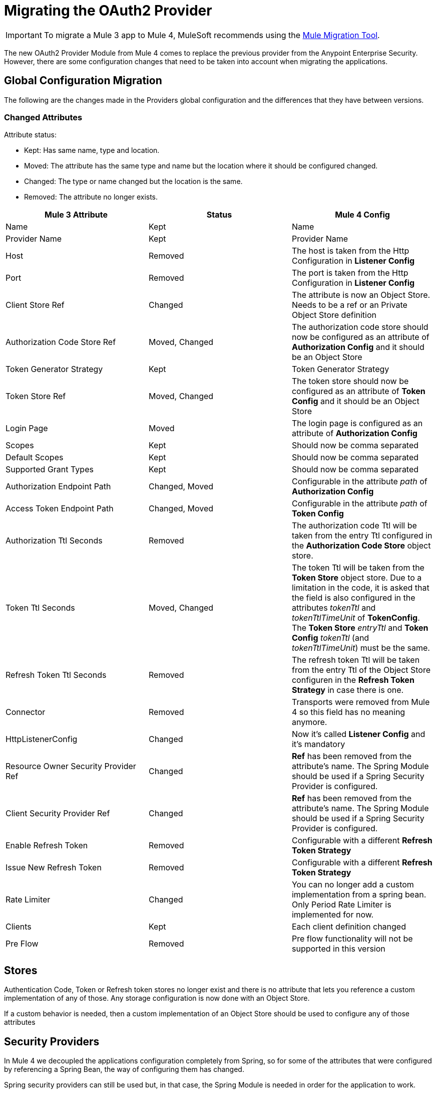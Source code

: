 = Migrating the OAuth2 Provider

IMPORTANT: To migrate a Mule 3 app to Mule 4, MuleSoft recommends using the link:migration-tool[Mule Migration Tool].

The new OAuth2 Provider Module from Mule 4 comes to replace the previous provider from the Anypoint Enterprise Security.
However, there are some configuration changes that need to be taken into account when migrating the applications.

== Global Configuration Migration

The following are the changes made in the Providers global configuration and the differences that they have between versions.

=== Changed Attributes

Attribute status:

* Kept: Has same name, type and location.
* Moved: The attribute has the same type and name but the location where it should be configured changed.
* Changed: The type or name changed but the location is the same.
* Removed: The attribute no longer exists.


[options="header"]
|======================
| Mule 3 Attribute | Status | Mule 4 Config
| Name | Kept | Name
| Provider Name | Kept | Provider Name
| Host | Removed | The host is taken from the Http Configuration in *Listener Config*
| Port | Removed | The port is taken from the Http Configuration in *Listener Config*
| Client Store Ref | Changed | The attribute is now an Object Store. Needs to be a ref or an Private Object Store definition
| Authorization Code Store Ref | Moved, Changed | The authorization code store should now be configured as an attribute of *Authorization Config* and it should be an Object Store
| Token Generator Strategy | Kept | Token Generator Strategy
| Token Store Ref | Moved, Changed | The token store should now be configured as an attribute of *Token Config* and it should be an Object Store
| Login Page | Moved | The login page is configured as an attribute of *Authorization Config*
| Scopes | Kept | Should now be comma separated
| Default Scopes | Kept | Should now be comma separated
| Supported Grant Types | Kept | Should now be comma separated
| Authorization Endpoint Path | Changed, Moved | Configurable in the attribute _path_ of *Authorization Config*
| Access Token Endpoint Path | Changed, Moved | Configurable in the attribute _path_ of *Token Config*
| Authorization Ttl Seconds | Removed | The authorization code Ttl will be taken from the entry Ttl configured in the *Authorization Code Store* object store.
| Token Ttl Seconds | Moved, Changed | The token Ttl will be taken from the *Token Store* object store. Due to a limitation in the code, it is asked that the field is also configured in the attributes _tokenTtl_ and _tokenTtlTimeUnit_ of *TokenConfig*. The *Token Store* _entryTtl_ and *Token Config* _tokenTtl_ (and _tokenTtlTimeUnit_) must be the same.
| Refresh Token Ttl Seconds | Removed | The refresh token Ttl will be taken from the entry Ttl of the Object Store configuren in the *Refresh Token Strategy* in case there is one.
| Connector | Removed | Transports were removed from Mule 4 so this field has no meaning anymore.
| HttpListenerConfig | Changed | Now it's called *Listener Config* and it's mandatory
| Resource Owner Security Provider Ref | Changed | *Ref* has been removed from the attribute's name. The Spring Module should be used if a Spring Security Provider is configured.
| Client Security Provider Ref | Changed | *Ref* has been removed from the attribute's name. The Spring Module should be used if a Spring Security Provider is configured.
| Enable Refresh Token | Removed | Configurable with a different *Refresh Token Strategy*
| Issue New Refresh Token | Removed | Configurable with a different *Refresh Token Strategy*
| Rate Limiter | Changed | You can no longer add a custom implementation from a spring bean. Only Period Rate Limiter is implemented for now.
| Clients | Kept | Each client definition changed
| Pre Flow | Removed | Pre flow functionality will not be supported in this version
|======================

== Stores
Authentication Code, Token or Refresh token stores no longer exist and there is no attribute that lets you reference a custom implementation of any of those.
Any storage configuration is now done with an Object Store.

If a custom behavior is needed, then a custom implementation of an Object Store should be used to configure any of those attributes

== Security Providers

In Mule 4 we decoupled the applications configuration completely from Spring, so for some of the attributes that were configured by referencing a Spring Bean, the way of configuring them has changed.

Spring security providers can still be used but, in that case, the Spring Module is needed in order for the application to work.

== Refresh Token Attributes

In Mule 3, there were 2 attributes that allowed the refresh token behavior configuration. As now we have different Refresh Token Strategies, the configuration should be done the following way.

|=================
| *Enable Refresh Token* | *Issue New Refresh Token* | *Refresh Token Strategy*
| False | - | No Refresh Token Strategy
| True | False | Single Refresh Token Strategy
| True | True | Multiple Refresh Token Strategy
|=================

== Clients

In both Mule versions you have the possibility to define a list of clients that will be authorized to make requests to the Authentication Server.

The way to add the clients remains the same except for some attribute names. Due to a limitation in the new version, the names of the child elements had to be changed by adding the _clients_ and _client_ prefixes.

* Redirect Uri(s) -> Client Redirect Uris(s)
* Authorized Grant Type(s) -> Client Authorized Grant Type(s)
* Scope(s) -> Client Scope(s)

== Operations

The following are the operations available in the module for Mule 3 and the changes they have for Mule 4

=== Validate Client

The operation was removed in Mule 4.

=== Validate

Now the operation is called *Validate Token*.

Since the OAuth2 Provider operations are no longer linked to HTTP, an expression to resolve the token to validate is required.

In Mule 3, after token validation, if there was a resource owner authentication involved, a new security context was created with that resource owner authentication. Also, the token holder with the token information was saved in a flow variable called: _mule.oauth2.access_token_store_holder_. +
Now, in Mule 4, that same information is saved a little bit differently. After token validation, the security context will be created with a token authentication accessible by `+#[authentication]+`. The token holder that was in a variable is saved as an attribute of that token authentication : `+#[authentication.tokenHolder]+`. At the same time, if there was a resource owner involved, it information can be reached by evaluating `+#[authentication.tokenHolder.resourceOwnerAuthentication]+`

=== Create Client

The operation remains the same except for a new attribute that was added: *Fail If Present*.

*Fail If Present* lets you decide what to do if a client with the same id of the one to be added already exists.

* If true, the operation will fail
* If false, the client information will be updated

=== Delete Client

The operation remains the same.

=== Revoke Token

The operation remains the same.

== Example

Here is an example of the same application configured in Mule 3 And Mule 4.

The application has an OAuth2 Provider that grants tokens and a flow that listens to HTTP requests and has a token validation before processing some logic.

Keep in mind that the Mule 4 configuration is using the Spring Module and the Object Store Connector.

In both cases the application has been split into multiple files.

For Mule 3 there are 2: One for common configuration and another one for the actual OAuth2 Provider configuration. +
For Mule 4 there are 3 files: One for bean definition, one for common configuration and one for the actual OAuth2 Provider configuration.

=== Mule 3

==== Common configuration
[source, xml, linenums]
----
<?xml version="1.0" encoding="UTF-8"?>
<mule xmlns="http://www.mulesoft.org/schema/mule/core" xmlns:xsi="http://www.w3.org/2001/XMLSchema-instance"
    xmlns:mule-ss="http://www.mulesoft.org/schema/mule/spring-security"
    xmlns:ss="http://www.springframework.org/schema/security"
    xmlns:spring="http://www.springframework.org/schema/beans"
    xmlns:p="http://www.springframework.org/schema/p"
    xsi:schemaLocation="
        http://www.mulesoft.org/schema/mule/core http://www.mulesoft.org/schema/mule/core/current/mule.xsd
        http://www.mulesoft.org/schema/mule/spring-security http://www.mulesoft.org/schema/mule/spring-security/current/mule-spring-security.xsd
        http://www.springframework.org/schema/security http://www.springframework.org/schema/security/spring-security.xsd
        http://www.springframework.org/schema/beans http://www.springframework.org/schema/beans/spring-beans.xsd">

    <global-property name="allSupportedGrantTypes"
                     value="AUTHORIZATION_CODE IMPLICIT RESOURCE_OWNER_PASSWORD_CREDENTIALS CLIENT_CREDENTIALS" />

    <spring:beans>
        <spring:bean name="rateLimiter"
                     class="org.mule.modules.oauth2.provider.ratelimit.SimpleInMemoryRateLimiter" />

        <spring:bean name="clientObjectStore"
                     class="org.mule.util.store.InMemoryObjectStore" />
        <spring:bean name="authorizationCodeObjectStore"
                     class="org.mule.util.store.InMemoryObjectStore" />
        <spring:bean name="tokenObjectStore"
                     class="org.mule.util.store.InMemoryObjectStore" />
        <spring:bean name="refreshTokenObjectStore"
                     class="org.mule.util.store.InMemoryObjectStore" />

        <spring:bean name="clientStore"
                     class="org.mule.modules.oauth2.provider.client.ObjectStoreClientStore"
                     p:objectStore-ref="clientObjectStore" />

        <spring:bean name="tokenStore"
                     class="org.mule.modules.oauth2.provider.token.ObjectStoreTokenStore"
                     p:refreshTokenObjectStore-ref="refreshTokenObjectStore"
                     p:accessTokenObjectStore-ref="tokenObjectStore"/>

        <spring:bean name="authorizationCodeStore"
                     class="org.mule.modules.oauth2.provider.code.ObjectStoreAuthorizationCode"
                     p:objectStore-ref="authorizationCodeObjectStore" />

        <ss:authentication-manager id="resourceOwnerAuthenticationManager">
            <ss:authentication-provider>
                <ss:user-service id="resourceOwnerUserService">
                    <ss:user name="rousr"
                             password="ropwd+%"
                             authorities="RESOURCE_OWNER" />
                </ss:user-service>
            </ss:authentication-provider>
        </ss:authentication-manager>

        <ss:authentication-manager id="clientAuthenticationManager">
            <ss:authentication-provider>
                <ss:user-service id="clientUserService">
                    <ss:user name="clusr"
                             password="clpwd+%"
                             authorities="CLIENT" />
                </ss:user-service>
            </ss:authentication-provider>
        </ss:authentication-manager>
    </spring:beans>

    <mule-ss:security-manager>
        <mule-ss:delegate-security-provider
            name="resourceOwnerSecurityProvider"
            delegate-ref="resourceOwnerAuthenticationManager" />
        <mule-ss:delegate-security-provider
            name="clientSecurityProvider"
            delegate-ref="clientAuthenticationManager" />
    </mule-ss:security-manager>
</mule>
----



==== Application configuration
[source, xml, linenums]
----
<?xml version="1.0" encoding="UTF-8"?>
<mule xmlns="http://www.mulesoft.org/schema/mule/core"
      xmlns:xsi="http://www.w3.org/2001/XMLSchema-instance"
      xmlns:oauth2-provider="http://www.mulesoft.org/schema/mule/oauth2-provider"
      xmlns:http="http://www.mulesoft.org/schema/mule/http"
      xsi:schemaLocation=
        "http://www.mulesoft.org/schema/mule/oauth2-provider http://www.mulesoft.org/schema/mule/oauth2-provider/current/mule-oauth2-provider.xsd
        http://www.mulesoft.org/schema/mule/core http://www.mulesoft.org/schema/mule/core/current/mule.xsd
        http://www.mulesoft.org/schema/mule/http http://www.mulesoft.org/schema/mule/http/current/mule-http.xsd">

    <oauth2-provider:config name="OAuth2Provider"
                            providerName="Test OAuth2Provider"
                            loginPage="static/auth.html"
                            authorizationEndpointPath="authorize"
                            accessTokenEndpointPath="token"
                            host="localhost"
                            port="8081"
                            resourceOwnerSecurityProvider-ref="resourceOwnerSecurityProvider"
                            clientSecurityProvider-ref="clientSecurityProvider"
                            clientStore-ref="clientStore"
                            tokenStore-ref="tokenStore"
                            authorizationCodeStore-ref="authorizationCodeStore"
                            rateLimiter-ref="rateLimiter"
                            scopes="GUEST USER ADMIN"
                            defaultScopes="USER"
                            supportedGrantTypes="${allSupportedGrantTypes}"
                            authorizationTtlSeconds="600"
                            tokenTtlSeconds="86400"
                            refreshTokenTtlSeconds="-1"
                            enableRefreshToken="true"
                            issueNewRefreshToken="true">

        <oauth2-provider:clients>
            <oauth2-provider:client clientId="clientId1"
                                    secret="clientSecret1"
                                    principal="clusr"
                                    type="CONFIDENTIAL">
                <oauth2-provider:redirect-uris>
                    <oauth2-provider:redirect-uri>
                        http://fake/redirect
                    </oauth2-provider:redirect-uri>
                </oauth2-provider:redirect-uris>
                <oauth2-provider:authorized-grant-types>
                    <oauth2-provider:authorized-grant-type>
                        AUTHORIZATION_CODE
                    </oauth2-provider:authorized-grant-type>
                </oauth2-provider:authorized-grant-types>
            </oauth2-provider:client>
        </oauth2-provider:clients>
    </oauth2-provider:config>

    <flow name="protected-resource-flow">
        <http:inbound-endpoint host="localhost"
                               port="8081"
                               path="protected"/>
        <oauth2-provider:validate />
        <flow-ref name="aditionalLogic"/>
    </flow>

</mule>
----

=== Mule 4

==== Bean Configuration
[source, xml, linenums]
----
<?xml version="1.0" encoding="UTF-8"?>
<beans xmlns="http://www.springframework.org/schema/beans"
       xmlns:xsi="http://www.w3.org/2001/XMLSchema-instance"
       xmlns:ss="http://www.springframework.org/schema/security"
       xsi:schemaLocation="
       http://www.springframework.org/schema/beans http://www.springframework.org/schema/beans/spring-beans-{version}.xsd
       http://www.springframework.org/schema/security http://www.springframework.org/schema/security/spring-security-{version}.xsd">

        <ss:authentication-manager id="resourceOwnerAuthenticationManager">
            <ss:authentication-provider>
                <ss:user-service id="resourceOwnerUserService">
                    <ss:user name="rousr"
                             password="ropwd+%"
                             authorities="RESOURCE_OWNER" />
                </ss:user-service>
            </ss:authentication-provider>
        </ss:authentication-manager>

        <ss:authentication-manager id="clientAuthenticationManager">
            <ss:authentication-provider>
                <ss:user-service id="clientUserService">
                    <ss:user name="clusr"
                             password="clpwd+%"
                             authorities="CLIENT" />
                </ss:user-service>
            </ss:authentication-provider>
        </ss:authentication-manager>
</beans>

----

==== Common Configuration
[source, xml, linenums]
----
<?xml version="1.0" encoding="UTF-8"?>
<mule xmlns="http://www.mulesoft.org/schema/mule/core" xmlns:xsi="http://www.w3.org/2001/XMLSchema-instance"
      xmlns:spring="http://www.mulesoft.org/schema/mule/spring"
      xmlns:os="http://www.mulesoft.org/schema/mule/os"

      xsi:schemaLocation="
        http://www.mulesoft.org/schema/mule/core http://www.mulesoft.org/schema/mule/core/current/mule.xsd
        http://www.mulesoft.org/schema/mule/spring http://www.mulesoft.org/schema/mule/spring/current/mule-spring.xsd
        http://www.mulesoft.org/schema/mule/os http://www.mulesoft.org/schema/mule/os/current/mule-os.xsd">

    <spring:config name="springConfig" files="common-config-beans.xml"/>

    <global-property name="allSupportedGrantTypes" value="AUTHORIZATION_CODE,IMPLICIT,RESOURCE_OWNER_PASSWORD_CREDENTIALS,CLIENT_CREDENTIALS"/>

    <os:object-store name="clientObjectStore"
                     persistent="true"/>
    <os:object-store name="authorizationCodeObjectStore"
                     entryTtl="600"
                     entryTtlUnit="SECONDS"
                     persistent="true"/>
    <os:object-store name="tokenObjectStore"
                     entryTtl="86400"
                     entryTtlUnit="SECONDS"
                     persistent="true"/>

    <spring:security-manager>
        <spring:delegate-security-provider name="clientSecurityProvider"
                                           delegate-ref="clientAuthenticationManager"/>
        <spring:delegate-security-provider name="resourceOwnerSecurityProvider"
                                           delegate-ref="resourceOwnerAuthenticationManager"/>
    </spring:security-manager>

</mule>
----

==== Application Configuration
[source, xml, linenums]
----
<?xml version="1.0" encoding="UTF-8"?>
<mule xmlns="http://www.mulesoft.org/schema/mule/core"
      xmlns:xsi="http://www.w3.org/2001/XMLSchema-instance"
      xmlns:oauth2-provider="http://www.mulesoft.org/schema/mule/oauth2-provider"
      xmlns:http="http://www.mulesoft.org/schema/mule/http"
      xsi:schemaLocation="
        http://www.mulesoft.org/schema/mule/oauth2-provider http://www.mulesoft.org/schema/mule/oauth2-provider/current/mule-oauth2-provider.xsd
        http://www.mulesoft.org/schema/mule/core http://www.mulesoft.org/schema/mule/core/current/mule.xsd
        http://www.mulesoft.org/schema/mule/http http://www.mulesoft.org/schema/mule/http/current/mule-http.xsd">

    <http:listener-config name="listenerConfig">
        <http:listener-connection host="localhost"
                                  port="8081"/>
    </http:listener-config>

    <oauth2-provider:config name="OAuth2Provider"
                            providerName="Test OAuth2Provider"
                            resourceOwnerSecurityProvider="resourceOwnerSecurityProvider"
                            clientSecurityProvider="clientSecurityProvider"
                            supportedGrantTypes="${allSupportedGrantTypes}"
                            listenerConfig="listenerConfig"
                            clientStore="clientObjectStore"
                            scopes="GUEST,USER,ADMIN"
                            defaultScopes="USER"
                            supportedGrantTypes="${allSupportedGrantTypes}">
        <oauth2-provider:client-validation-rate-limiter>
            <oauth2-provider:period-rate-limiter/>
        </oauth2-provider:client-validation-rate-limiter>
        <oauth2-provider:token-config path="/token"
                                      tokenStore="tokenObjectStore"
                                      tokenTtl="86400"
                                      tokenTtlTimeUnit="SECONDS">
            <oauth2-provider:refresh-token-strategy>
                <oauth2-provider:multiple-refresh-tokens/>
            </oauth2-provider:refresh-token-strategy>
        </oauth2-provider:token-config
        <oauth2-provider:authorization-config loginPage="static/auth.html"
                                              path="/authorize"
                                              authorizationCodeStore="authorizationCodeObjectStore"/>
        <oauth2-provider:clients>
            <oauth2-provider:client clientId="clientId1"
                                    secret="clientSecret1"
                                    principal="clusr"
                                    type="CONFIDENTIAL">
                <oauth2-provider:client-redirect-uris>
                    <oauth2-provider:client-redirect-uri>
                        http://fake/redirect
                    </oauth2-provider:client-redirect-uri>
                </oauth2-provider:client-redirect-uris>
                <oauth2-provider:client-authorized-grant-types>
                    <oauth2-provider:client-authorized-grant-type>
                        AUTHORIZATION_CODE
                    </oauth2-provider:client-authorized-grant-type>
                </oauth2-provider:client-authorized-grant-types>
            </oauth2-provider:client>
        </oauth2-provider:clients>
    </oauth2-provider:config>


    <flow name="protected-resource-flow">
        <http:listener path="/protected" config-ref="listenerConfig"/>
        <oauth2-provider:validate-token config-ref="OAuth2Provider"/>
        <flow-ref name="aditionalLogic"/>
    </flow>

</mule>
----


== See Also
* link:/connectors/oauth2-provider-documentation-reference[OAuth2 Provider Documentation Reference]
